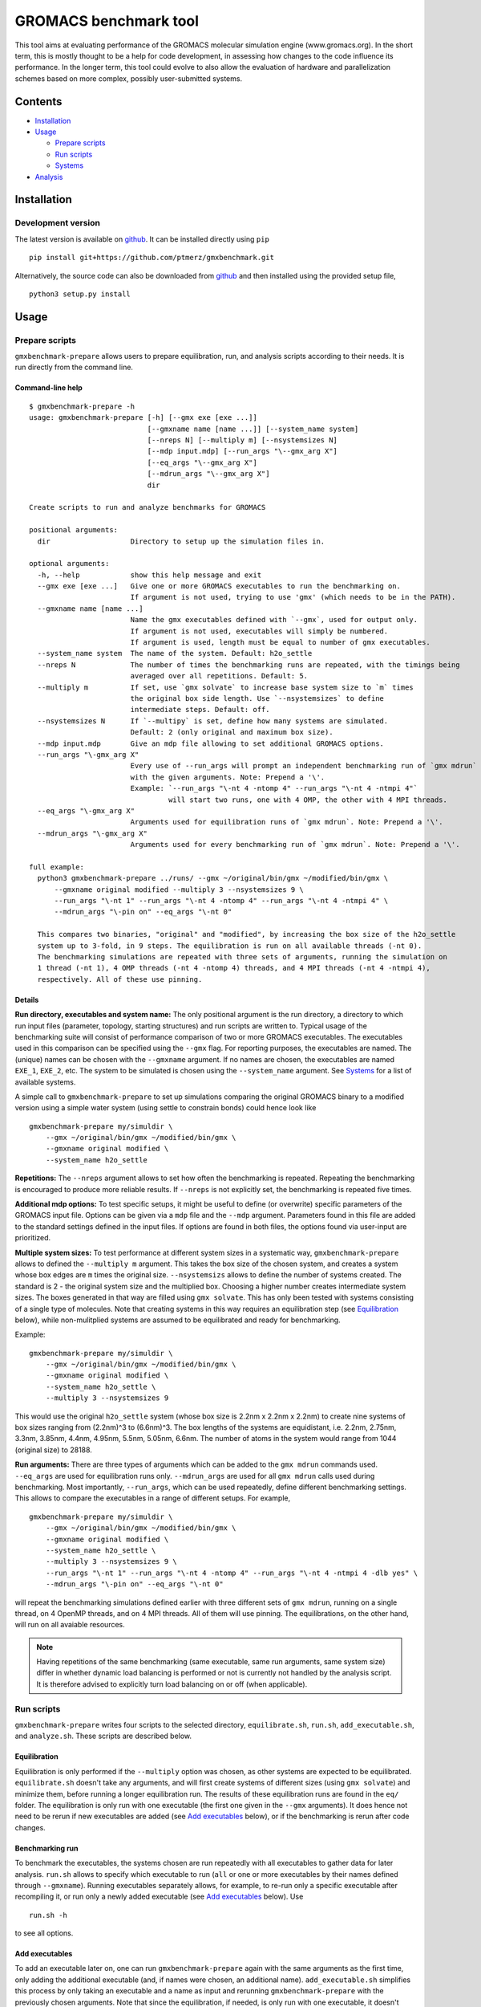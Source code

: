 **********************
GROMACS benchmark tool
**********************

This tool aims at evaluating performance of the GROMACS molecular
simulation engine (www.gromacs.org). In the short term, this is mostly
thought to be a help for code development, in assessing how changes to
the code influence its performance. In the longer term, this tool could
evolve to also allow the evaluation of hardware and parallelization
schemes based on more complex, possibly user-submitted systems.

Contents
========

* `Installation`_
* `Usage`_

  * `Prepare scripts`_
  * `Run scripts`_
  * `Systems`_

* `Analysis`_


Installation
============

Development version
-------------------

The latest version is available on `github`_. It can be installed directly using ``pip``
::

   pip install git+https://github.com/ptmerz/gmxbenchmark.git

Alternatively, the source code can also be downloaded from `github`_ and then installed
using the provided setup file,
::

   python3 setup.py install


.. _`github`: https://github.com/ptmerz/gmxbenchmark

Usage
=====

Prepare scripts
---------------

``gmxbenchmark-prepare`` allows users to prepare equilibration, run, and analysis scripts according to
their needs. It is run directly from the command line.

Command-line help
~~~~~~~~~~~~~~~~~
::

   $ gmxbenchmark-prepare -h
   usage: gmxbenchmark-prepare [-h] [--gmx exe [exe ...]]
                               [--gmxname name [name ...]] [--system_name system]
                               [--nreps N] [--multiply m] [--nsystemsizes N]
                               [--mdp input.mdp] [--run_args "\--gmx_arg X"]
                               [--eq_args "\--gmx_arg X"]
                               [--mdrun_args "\--gmx_arg X"]
                               dir

   Create scripts to run and analyze benchmarks for GROMACS

   positional arguments:
     dir                   Directory to setup up the simulation files in.

   optional arguments:
     -h, --help            show this help message and exit
     --gmx exe [exe ...]   Give one or more GROMACS executables to run the benchmarking on.
                           If argument is not used, trying to use 'gmx' (which needs to be in the PATH).
     --gmxname name [name ...]
                           Name the gmx executables defined with `--gmx`, used for output only.
                           If argument is not used, executables will simply be numbered.
                           If argument is used, length must be equal to number of gmx executables.
     --system_name system  The name of the system. Default: h2o_settle
     --nreps N             The number of times the benchmarking runs are repeated, with the timings being
                           averaged over all repetitions. Default: 5.
     --multiply m          If set, use `gmx solvate` to increase base system size to `m` times
                           the original box side length. Use `--nsystemsizes` to define
                           intermediate steps. Default: off.
     --nsystemsizes N      If `--multipy` is set, define how many systems are simulated.
                           Default: 2 (only original and maximum box size).
     --mdp input.mdp       Give an mdp file allowing to set additional GROMACS options.
     --run_args "\-gmx_arg X"
                           Every use of --run_args will prompt an independent benchmarking run of `gmx mdrun`
                           with the given arguments. Note: Prepend a '\'.
                           Example: `--run_args "\-nt 4 -ntomp 4" --run_args "\-nt 4 -ntmpi 4"`
                                    will start two runs, one with 4 OMP, the other with 4 MPI threads.
     --eq_args "\-gmx_arg X"
                           Arguments used for equilibration runs of `gmx mdrun`. Note: Prepend a '\'.
     --mdrun_args "\-gmx_arg X"
                           Arguments used for every benchmarking run of `gmx mdrun`. Note: Prepend a '\'.

   full example:
     python3 gmxbenchmark-prepare ../runs/ --gmx ~/original/bin/gmx ~/modified/bin/gmx \
         --gmxname original modified --multiply 3 --nsystemsizes 9 \
         --run_args "\-nt 1" --run_args "\-nt 4 -ntomp 4" --run_args "\-nt 4 -ntmpi 4" \
         --mdrun_args "\-pin on" --eq_args "\-nt 0"

     This compares two binaries, "original" and "modified", by increasing the box size of the h2o_settle
     system up to 3-fold, in 9 steps. The equilibration is run on all available threads (-nt 0).
     The benchmarking simulations are repeated with three sets of arguments, running the simulation on
     1 thread (-nt 1), 4 OMP threads (-nt 4 -ntomp 4) threads, and 4 MPI threads (-nt 4 -ntmpi 4),
     respectively. All of these use pinning.

Details
~~~~~~~

**Run directory, executables and system name:** The only positional argument is the run directory, a
directory to which run input files (parameter, topology, starting structures) and run scripts are written
to. Typical usage of the benchmarking suite will consist of performance comparison of two or more
GROMACS executables. The executables used in this comparison can be specified using the ``--gmx`` flag.
For reporting purposes, the executables are named. The (unique) names can be chosen with the ``--gmxname``
argument. If no names are chosen, the executables are named ``EXE_1``, ``EXE_2``, etc. The system to be
simulated is chosen using the ``--system_name`` argument. See `Systems`_ for a list of available systems.

A simple call to ``gmxbenchmark-prepare`` to set up simulations comparing the original GROMACS binary to a
modified version using a simple water system (using settle to constrain bonds) could hence look like
::

   gmxbenchmark-prepare my/simuldir \
       --gmx ~/original/bin/gmx ~/modified/bin/gmx \
       --gmxname original modified \
       --system_name h2o_settle

**Repetitions:** The ``--nreps`` argument allows to set how often the benchmarking is repeated. Repeating
the benchmarking is encouraged to produce more reliable results. If ``--nreps`` is not explicitly set, the
benchmarking is repeated five times.

**Additional mdp options:** To test specific setups, it might be useful to define (or overwrite) specific
parameters of the GROMACS input file. Options can be given via a ``mdp`` file and the ``--mdp`` argument.
Parameters found in this file are added to the standard settings defined in the input files. If options
are found in both files, the options found via user-input are prioritized.

**Multiple system sizes:** To test performance at different system sizes in a systematic way,
``gmxbenchmark-prepare`` allows to defined the ``--multiply m`` argument. This takes the box size of the
chosen system, and creates a system whose box edges are ``m`` times the original size. ``--nsystemsizs``
allows to define the number of systems created. The standard is 2 - the original system size and the
multiplied box. Choosing a higher number creates intermediate system sizes. The boxes generated in that
way are filled using ``gmx solvate``. This has only been tested with systems consisting of a single
type of molecules. Note that creating systems in this way requires an equilibration step (see
`Equilibration`_ below), while non-mulitplied systems are assumed to be equilibrated and ready for
benchmarking.

Example:
::

   gmxbenchmark-prepare my/simuldir \
       --gmx ~/original/bin/gmx ~/modified/bin/gmx \
       --gmxname original modified \
       --system_name h2o_settle \
       --multiply 3 --nsystemsizes 9

This would use the original ``h2o_settle`` system (whose box size is 2.2nm x 2.2nm x 2.2nm) to create
nine systems of box sizes ranging from (2.2nm)^3 to (6.6nm)^3. The box lengths of the systems are
equidistant, i.e. 2.2nm, 2.75nm, 3.3nm, 3.85nm, 4.4nm, 4.95nm, 5.5nm, 5.05nm, 6.6nm. The number of
atoms in the system would range from 1044 (original size) to 28188.

**Run arguments:** There are three types of arguments which can be added to the ``gmx mdrun`` commands
used. ``--eq_args`` are used for equilibration runs only. ``--mdrun_args`` are used for all ``gmx mdrun``
calls used during benchmarking. Most importantly, ``--run_args``, which can be used repeatedly, define
different benchmarking settings. This allows to compare the executables in a range of different
setups. For example,
::

   gmxbenchmark-prepare my/simuldir \
       --gmx ~/original/bin/gmx ~/modified/bin/gmx \
       --gmxname original modified \
       --system_name h2o_settle \
       --multiply 3 --nsystemsizes 9 \
       --run_args "\-nt 1" --run_args "\-nt 4 -ntomp 4" --run_args "\-nt 4 -ntmpi 4 -dlb yes" \
       --mdrun_args "\-pin on" --eq_args "\-nt 0"

will repeat the benchmarking simulations defined earlier with three different sets of ``gmx mdrun``,
running on a single thread, on 4 OpenMP threads, and on 4 MPI threads. All of them will use pinning.
The equilibrations, on the other hand, will run on all avaiable resources.

.. note:: Having repetitions of the same benchmarking (same executable, same run arguments, same system
   size) differ in whether dynamic load balancing is performed or not is currently not handled by the
   analysis script. It is therefore advised to explicitly turn load balancing on or off (when applicable).

Run scripts
-----------
``gmxbenchmark-prepare`` writes four scripts to the selected directory, ``equilibrate.sh``, ``run.sh``,
``add_executable.sh``, and ``analyze.sh``. These scripts are described below.

Equilibration
~~~~~~~~~~~~~
Equilibration is only performed if the ``--multiply`` option was chosen, as other systems are expected
to be equilibrated. ``equilibrate.sh`` doesn't take any arguments, and will first create systems of
different sizes (using ``gmx solvate``) and minimize them, before running a longer equilibration run.
The results of these equilibration runs are found in the ``eq/`` folder. The equilibration is only run
with one executable (the first one given in the ``--gmx`` arguments). It does hence not need to be rerun
if new executables are added (see `Add executables`_ below), or if the benchmarking is rerun after code
changes.

Benchmarking run
~~~~~~~~~~~~~~~~
To benchmark the executables, the systems chosen are run repeatedly with all executables to gather
data for later analysis. ``run.sh`` allows to specify which executable to run (``all`` or one or more
executables by their names defined through ``--gmxname``). Running executables separately allows,
for example, to re-run only a specific executable after recompiling it, or run only a newly added
executable (see `Add executables`_ below). Use
::

   run.sh -h

to see all options.

Add executables
~~~~~~~~~~~~~~~
To add an executable later on, one can run ``gmxbenchmark-prepare`` again with the same arguments as the
first time, only adding the additional executable (and, if names were chosen, an additional name).
``add_executable.sh`` simplifies this process by only taking an executable and a name as input and rerunning
``gmxbenchmark-prepare`` with the previously chosen arguments. Note that since the equilibration, if needed,
is only run with one executable, it doesn't need to be rerun upon addition of an executable. Also note that
``run.sh`` allows to run specific executables only, so it also isn't necessary to rerun benchmarking for all
executables.

Analyze
~~~~~~~
``gmxbenchmark-analyze`` reads the timing reported in the log files of runs prepared by ``gmxbenchmark-prepare``,
and reports the mean and standard deviations in an html file named ``analysis.html``. ``gmxbenchmark-analyze``
requires some arguments mirroring the ones used for ``gmxbenchmark-prepare`` to be able to retrieve the
results. ``analyze.sh`` simplifies this by providing a simple script with no input arguments needed.

Systems
-------
The following systems are currently available:

``h2o_settle``
~~~~~~~~~~~~~~
*(This is the default system)*

Pure water box, 348 molecules, 1044 atoms, box size 2.2nm x 2.2nm x 2.2nm. The topology prescribes constraints
using settle. Uses reaction field with ``epsilon-rf = 0``. The equilibration script uses thermostatting, while
the benchmarking simulation is run in NVE. Note: Changing the ensemble sampled can easily be done using the
``--mdp`` option of ``gmxbenchmark-prepare``.

``h2o``
~~~~~~~
Pure water box, 348 molecules, 1044 atoms, box size 2.2nm x 2.2nm x 2.2nm. The topology prescribes no
constraints. Uses reaction field with ``epsilon-rf = 0``. The equilibration script uses thermostatting, while
the benchmarking simulation is run in NVE. Note: Changing the ensemble sampled can easily be done using the
``--mdp`` option of ``gmxbenchmark-prepare``.

Contributing new systems
~~~~~~~~~~~~~~~~~~~~~~~~
New systems should come with an equilibrated starting structure, a topology file, a ``mdp``-parameter
file for the benchmarking run, and a short description. If the system is suitable to be run at different
sizes using the ``--multiply`` option, ``mdp``-parameter files for minimization and equilibration should
be added.

Analysis
========
Running the analysis script will create ``analysis.html`` which can be opened using any browser. An example
of such a result file con be found
`here <https://htmlpreview.github.io/?https://github.com/ptmerz/gmxbenchmark/blob/master/examples/analysis.html>`_.
The file consists of a few different sections, namely

* **Key:** Describes the executable, the benchmarking run arguments, and the system sizes used, and assigns
  each a key used in the remainder of the file. In case of the example, two builds of the same GROMACS version
  are compared. They were compared in three different run scenarios, namely on a single thread (*arg1*), on 4
  OpenMP threads (*arg2*), and on 4 MPI threads (*arg3*), and using 9 different system sizes.
* **Plot:** Next, the core time normalized by the total number of atoms is plotted. A click on the plot allows
  to view a larger version of the figure.
* **Core times:** The data plotted in the figure above are given in numbers. A click on the blue ⓘ icon leads
  to detailed timings for the specific simulation (see below for details).
* **Compare timings:** This allows to easily compare the timings (again, see below for details) of any choice
  of argument and system size across different executables by displaying the timing blocks next to each other.
* **Timings:** The timings, finally, consist of the mean values and standard deviations over the benchmarking
  repetitions of the timing blocks found in the GROMACS log files. They allow to investigate further where
  differences between executables arise.
